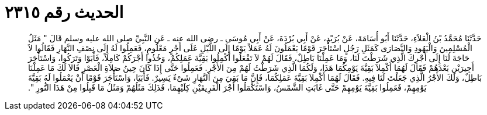 
= الحديث رقم ٢٣١٥

[quote.hadith]
حَدَّثَنَا مُحَمَّدُ بْنُ الْعَلاَءِ، حَدَّثَنَا أَبُو أُسَامَةَ، عَنْ بُرَيْدٍ، عَنْ أَبِي بُرْدَةَ، عَنْ أَبِي مُوسَى ـ رضى الله عنه ـ عَنِ النَّبِيِّ صلى الله عليه وسلم قَالَ ‏"‏ مَثَلُ الْمُسْلِمِينَ وَالْيَهُودِ وَالنَّصَارَى كَمَثَلِ رَجُلٍ اسْتَأْجَرَ قَوْمًا يَعْمَلُونَ لَهُ عَمَلاً يَوْمًا إِلَى اللَّيْلِ عَلَى أَجْرٍ مَعْلُومٍ، فَعَمِلُوا لَهُ إِلَى نِصْفِ النَّهَارِ فَقَالُوا لاَ حَاجَةَ لَنَا إِلَى أَجْرِكَ الَّذِي شَرَطْتَ لَنَا، وَمَا عَمِلْنَا بَاطِلٌ، فَقَالَ لَهُمْ لاَ تَفْعَلُوا أَكْمِلُوا بَقِيَّةَ عَمَلِكُمْ، وَخُذُوا أَجْرَكُمْ كَامِلاً، فَأَبَوْا وَتَرَكُوا، وَاسْتَأْجَرَ أَجِيرَيْنِ بَعْدَهُمْ فَقَالَ لَهُمَا أَكْمِلاَ بَقِيَّةَ يَوْمِكُمَا هَذَا، وَلَكُمَا الَّذِي شَرَطْتُ لَهُمْ مِنَ الأَجْرِ‏.‏ فَعَمِلُوا حَتَّى إِذَا كَانَ حِينُ صَلاَةِ الْعَصْرِ قَالاَ لَكَ مَا عَمِلْنَا بَاطِلٌ، وَلَكَ الأَجْرُ الَّذِي جَعَلْتَ لَنَا فِيهِ‏.‏ فَقَالَ لَهُمَا أَكْمِلاَ بَقِيَّةَ عَمَلِكُمَا، فَإِنَّ مَا بَقِيَ مِنَ النَّهَارِ شَىْءٌ يَسِيرٌ‏.‏ فَأَبَيَا، وَاسْتَأْجَرَ قَوْمًا أَنْ يَعْمَلُوا لَهُ بَقِيَّةَ يَوْمِهِمْ، فَعَمِلُوا بَقِيَّةَ يَوْمِهِمْ حَتَّى غَابَتِ الشَّمْسُ، وَاسْتَكْمَلُوا أَجْرَ الْفَرِيقَيْنِ كِلَيْهِمَا، فَذَلِكَ مَثَلُهُمْ وَمَثَلُ مَا قَبِلُوا مِنْ هَذَا النُّورِ ‏"‏‏.‏